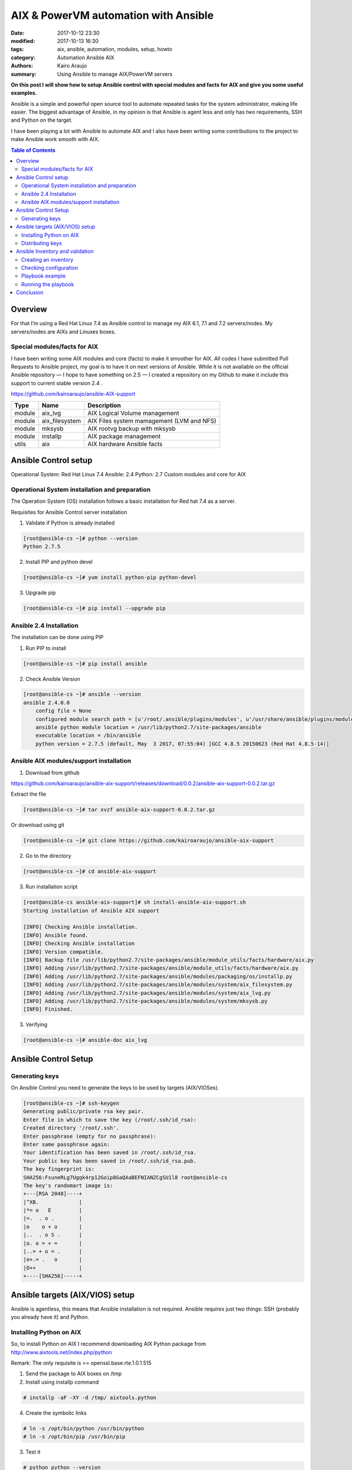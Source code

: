 AIX & PowerVM automation with Ansible
#####################################

:date: 2017-10-12 23:30
:modified: 2017-10-13 16:30
:tags: aix, ansible, automation, modules, setup, howto
:category: Automation Ansible AIX
:authors: Kairo Araujo
:summary: Using Ansible to manage AIX/PowerVM servers


**On this post I will show how to setup Ansible control with special modules and
facts for AIX and give you some useful examples.**

Ansible is a simple and powerful open source tool to automate repeated tasks
for the system administrator, making life easier.
The biggest advantage of Ansible, in my opinion is that Ansible is agent less
and only has two requirements, SSH and Python on the target.

I have been playing a lot with Ansible to automate AIX and I also have been
writing some contributions to the project to make Ansible work smooth with AIX.

.. contents:: Table of Contents
   :depth: 3

Overview
========

For that I’m using a Red Hat Linux 7.4 as Ansible control to manage my AIX 6.1, 7.1 and 7.2 servers/nodes.
My servers/nodes are AIXs and Linuxes boxes.

Special modules/facts for AIX
-----------------------------

I have been writing some AIX modules and core (facts) to make it smoother  for AIX.
All codes I have submitted Pull Requests to Ansible project, my goal is to have it on next versions of Ansible.
While it is not available on the official Ansible repository — I hope to have something on 2.5 —
I created a repository on my Github to make it include this support to current stable version 2.4 .

https://github.com/kairoaraujo/ansible-AIX-support

+---------+---------------+------------------------------------------+
| Type    | Name          | Description                              |
+=========+===============+==========================================+
| module  | aix_lvg       | AIX Logical Volume management            |
+---------+---------------+------------------------------------------+
| module  | aix_filesystem| AIX Files system mamagement (LVM and NFS)|
+---------+---------------+------------------------------------------+
| module  | mksysb        | AIX rootvg backup with mksysb            |
+---------+---------------+------------------------------------------+
| module  | installp      | AIX package management                   |
+---------+---------------+------------------------------------------+
| utils   | aix           | AIX hardware Ansible facts               |
+---------+---------------+------------------------------------------+



Ansible Control setup
=====================

Operational System: Red Hat Linux 7.4
Ansible: 2.4
Python: 2.7
Custom modules and core for AIX

Operational System installation and preparation
-----------------------------------------------

The Operation System (OS) installation follows a basic installation for Red hat 7.4 as a server.

Requisites for Ansible Control server installation

1. Validate if Python is already installed

.. code-block:: bash

    [root@ansible-cs ~]# python --version
    Python 2.7.5


2. Install PIP and python devel

.. code-block:: bash

    [root@ansible-cs ~]# yum install python-pip python-devel

3. Upgrade pip

.. code-block:: bash

    [root@ansible-cs ~]# pip install --upgrade pip


Ansible 2.4 Installation
-----------------------------------------------

The installation can be done using PIP

1. Run PIP to install

.. code-block:: bash

    [root@ansible-cs ~]# pip install ansible

2. Check Ansible Version

.. code-block:: bash

    [root@ansible-cs ~]# ansible --version
    ansible 2.4.0.0
        config file = None
        configured module search path = [u'/root/.ansible/plugins/modules', u'/usr/share/ansible/plugins/modules']
        ansible python module location = /usr/lib/python2.7/site-packages/ansible
        executable location = /bin/ansible
        python version = 2.7.5 (default, May  3 2017, 07:55:04) [GCC 4.8.5 20150623 (Red Hat 4.8.5-14)]


Ansible AIX modules/support installation
----------------------------------------

1. Download from github

https://github.com/kairoaraujo/ansible-aix-support/releases/download/0.0.2/ansible-aix-support-0.0.2.tar.gz

Extract the file

.. code-block:: bash

    [root@ansible-cs ~]# tar xvzf ansible-aix-support-0.0.2.tar.gz

Or download using git

.. code-block:: bash

    [root@ansible-cs ~]# git clone https://github.com/kairoaraujo/ansible-aix-support

2. Go to the directory

.. code-block:: bash

    [root@ansible-cs ~]# cd ansible-aix-support

3. Run installation script

.. code-block:: bash

    [root@ansible-cs ansible-aix-support]# sh install-ansible-aix-support.sh
    Starting installation of Ansible AIX support

    [INFO] Checking Ansible installation.
    [INFO] Ansible found.
    [INFO] Checking Ansible installation
    [INFO] Version compatible.
    [INFO] Backup file /usr/lib/python2.7/site-packages/ansible/module_utils/facts/hardware/aix.py
    [INFO] Adding /usr/lib/python2.7/site-packages/ansible/module_utils/facts/hardware/aix.py
    [INFO] Adding /usr/lib/python2.7/site-packages/ansible/modules/packaging/os/installp.py
    [INFO] Adding /usr/lib/python2.7/site-packages/ansible/modules/system/aix_filesystem.py
    [INFO] Adding /usr/lib/python2.7/site-packages/ansible/modules/system/aix_lvg.py
    [INFO] Adding /usr/lib/python2.7/site-packages/ansible/modules/system/mksysb.py
    [INFO] Finished.

3. Verifying

.. code-block:: bash

    [root@ansible-cs ~]# ansible-doc aix_lvg


Ansible Control Setup
=====================

Generating keys
---------------

On Ansible Control you need to generate the keys to be used by targets (AIX/VIOSes).

.. code-block:: bash

    [root@ansible-cs ~]# ssh-keygen
    Generating public/private rsa key pair.
    Enter file in which to save the key (/root/.ssh/id_rsa):
    Created directory '/root/.ssh'.
    Enter passphrase (empty for no passphrase):
    Enter same passphrase again:
    Your identification has been saved in /root/.ssh/id_rsa.
    Your public key has been saved in /root/.ssh/id_rsa.pub.
    The key fingerprint is:
    SHA256:FsuneRLg7Ugqk4rp12Goip8GaQAaBEFNIANZCgSU1l8 root@ansible-cs
    The key's randomart image is:
    +---[RSA 2048]----+
    |^XB.             |
    |*= o   E         |
    |=.  . o .        |
    |o    o + o       |
    |..  . o S .      |
    |o. o = + =       |
    |..= + o = .      |
    |o+.= .   o       |
    |O++              |
    +----[SHA256]-----+


Ansible targets (AIX/VIOS) setup
================================

Ansible is agentless, this means that Ansible installation is not required.
Ansible requires just two things: SSH (probably you already have it) and Python.

Installing Python on AIX
------------------------

So, to install Python on AIX I recommend downloading AIX Python package from http://www.aixtools.net/index.php/python

Remark: The only requisite is >= openssl.base.rte.1.0.1.515

1. Send the package to AIX boxes on /tmp

2. Install using installp command

.. code-block:: bash

    # installp -aF -XY -d /tmp/ aixtools.python

4. Create the symbolic links

.. code-block:: bash

    # ln -s /opt/bin/python /usr/bin/python
    # ln -s /opt/bin/pip /usr/bin/pip

3. Test it

.. code-block:: bash

    # python python --version
    Python 2.7.12


Distributing keys
-----------------

The easy way to distribute the SSH keys to the AIX/VIOS servers is using ssh-copy-id

If you cannot use keys with root to use SSH, Ansible supports sudo. This means that you can have another user to connect to AIX/VIOS and run Ansible with sudo. Check out http://docs.ansible.com/ansible/latest/become.html

In that case, you need to use ssh-copy-id to user that you want to perform Ansible connection and have properly sudoers configured.

On that example we are using root.

.. code-block:: bash

    [root@ansible-cs ~]# ssh-copy-id -i .ssh/id_rsa.pub root@lpar24
    [root@ansible-cs ~]# ssh-copy-id -i .ssh/id_rsa.pub root@lpar28
    (...)

Example from root to user ansible.

.. code-block:: bash

    [root@ansible-cs ~]# ssh-copy-id -i .ssh/id_rsa ansible@lpar24
    [root@ansible-cs ~]# ssh-copy-id -i .ssh/id_rsa ansible@lpar28
    (...)

Another way is to copy the .ssh/id_rsa.pub to the AIX LPAR to root the user home (or another user), inside .ssh/authorized_keys

Ansible Inventory and validation
================================

To perform Ansible in your environment an Inventory on Ansible Control is required.
The Inventory will have your target definitions, I encourage you to read it http://docs.ansible.com/ansible/latest/intro_inventory.html
You can also have a dynamic inventory, you can search about it ;)

Creating an inventory
---------------------

On this doc I created a simple inventory as example, including also a Linux server.

.. code-block:: bash

    [root@ansible-cs ~]# cat /etc/ansible_inventory
    # Global variables
    [all:vars]
    ansible_user=root

    [aix]
    lpar24
    lpar28

    [hacmp]
    lpar21
    lpar22

    [legacy]
    lpar23

    [linux]
    linux4


As you can see, I also included a Linux to show how you can manage both platforms together.

Checking configuration
----------------------

Let's check if our configuration is working well:

.. code-block:: bash

    [root@ansible-cs ~]# ansible -i /etc/inventory all -m ping
    lpar24 | SUCCESS => {
        "changed": false,
        "failed": false,
        "ping": "pong"
    }
    lpar28 | SUCCESS => {
        "changed": false,
        "failed": false,
        "ping": "pong"
    }
    lpar22 | SUCCESS => {
        "changed": false,
        "failed": false,
        "ping": "pong"
    }
    lpar23 | SUCCESS => {
        "changed": false,
        "failed": false,
        "ping": "pong"
    }
    lpar21 | SUCCESS => {
        "changed": false,
        "failed": false,
        "ping": "pong"
    }
    linux4 | SUCCESS => {
        "changed": false,
        "failed": false,
        "ping": "pong"
    }

Playbook example
----------------

Playbooks are configurations, deployments and tasks that you want to perform in a target host.
For more details, check out http://docs.ansible.com/ansible/latest/playbooks.html

My first example of playbook will be: Create a filesystem for images and install TSM software and generate a mksysb backup.
In details my tasks are:
- Logical Volume with 5GB (lvmksysb) Remark: (only for servers that I already have +5GB free on vg)
- Create a filesystem using lvmksysb (/mksysb/images)
- Install TSM software


My playbook:

.. code-block:: yml

    [root@ansible-cs ~]# cat /playbooks/pb-mksysb-tsm.yml
    ---
    - name: mksysb & tsm client install
      hosts: prd

      tasks:
        - name: Create LV (mksysblv) with 5GB
          aix_lvol:
            vg: rootvg
            lv: mksysblv
            size: 5G
            state: present
          register: lv_result
          when:
            - ansible_system == "AIX"

        - name: Create file system using mksysblv
          aix_filesystem:
            device: mksysblv
            filesystem: /mksysb/images
            state: present
          register: fs_result
          when:
            - lv_result.changed

        - name: Mount filesystem /mksysb/images
          aix_filesystem:
            filesystem: /mksysb/images
            state: mounted
          register: mount_result
          when:
            - fs_result.changed

        - name: Install TSM client
          installp:
            repository_path: /software/tsm/TSMCLI
            name: all
            state: present
          when:
            - ansible_system == "AIX"

        - name: Generate a mksysb on /mksysb/images
          mksysb:
            name: myserver
            storage_path: /mksysb/images
            exclude_files: yes
            exclude_wpar_files: yes
          when:
            - ansible_system == "AIX"
            - ansible_nodename == "lpar28"


Running the playbook
--------------------

.. code-block:: bash

    [root@ansible-cs ~]# ansible-playbook -i /etc/inventory /playbooks/pb-mksysb-tsm.yml -v

    PLAY [mksysb & tsm client install] **********************************************************************************************

    TASK [Gathering Facts] **********************************************************************************************************
    ok: [linux4]
    ok: [lpar28]
    ok: [lpar24]

    TASK [Create LV (mksysblv) with 5GB] ********************************************************************************************
    skipping: [linux4] => {"changed": false, "skip_reason": "Conditional result was False", "skipped": true}
    changed: [lpar28] => {"changed": true, "failed": false, "msg": "Logical volume mksysblv created."}
    changed: [lpar24] => {"changed": true, "failed": false, "msg": "Logical volume mksysblv created."}

    TASK [Create file system using mksysblv] ****************************************************************************************
    skipping: [linux4] => {"changed": false, "skip_reason": "Conditional result was False", "skipped": true}
    changed: [lpar28] => {"changed": true, "failed": false, "msg": "File system created successfully.\n5242516 kilobytes total disk space.\nNew File System size is 10485760\n", "state": "present"}
    changed: [lpar24] => {"changed": true, "failed": false, "msg": "File system created successfully.\n5242516 kilobytes total disk space.\nNew File System size is 10485760\n", "state": "present"}

    TASK [Mount filesystem /mksysb/images] ******************************************************************************************
    skipping: [linux4] => {"changed": false, "skip_reason": "Conditional result was False", "skipped": true}
    changed: [lpar28] => {"changed": true, "failed": false, "msg": "File system /mksysb/images mounted.", "state": "mounted"}
    changed: [lpar24] => {"changed": true, "failed": false, "msg": "File system /mksysb/images mounted.", "state": "mounted"}

    TASK [Install TSM client] *******************************************************************************************************
    skipping: [linux4] => {"changed": false, "skip_reason": "Conditional result was False", "skipped": true}
    changed: [lpar24] => {"changed": true, "failed": false, "msg": " Installed: all."}
    changed: [lpar28] => {"changed": true, "failed": false, "msg": " Installed: all."}

    TASK [Generate a mksysb on /mksysb/images] **************************************************************************************
    skipping: [lpar24] => {"changed": false, "skip_reason": "Conditional result was False", "skipped": true}
    skipping: [linux4] => {"changed": false, "skip_reason": "Conditional result was False", "skipped": true}
    changed: [lpar28] => {"changed": true, "failed": false, "msg": "\nCreating information file (/image.data) for rootvg.\n\nCreating list of files to back up \n.\nBacking up 80239 files........................\n\n80239 of 80239 files backed up (100%)\n0512-038 mksysb: Backup Completed Successfully.\n"}

    PLAY RECAP **********************************************************************************************************************
    linux4                     : ok=1    changed=0    unreachable=0    failed=0
    lpar24                     : ok=5    changed=4    unreachable=0    failed=0
    lpar28                     : ok=6    changed=5    unreachable=0    failed=0


Conclusion
==========

Ansible is simple tool that can helps a lot system administrators and DevOps to manage their environments.
In my humble opinion the Ansible documentation is nice and there are a lot of training, tutorials, webinars
that can help develop the skills about Ansible.

I will keep working on modules and more support between Ansible and AIX/PowerVM.

Suggestions are welcome. :)